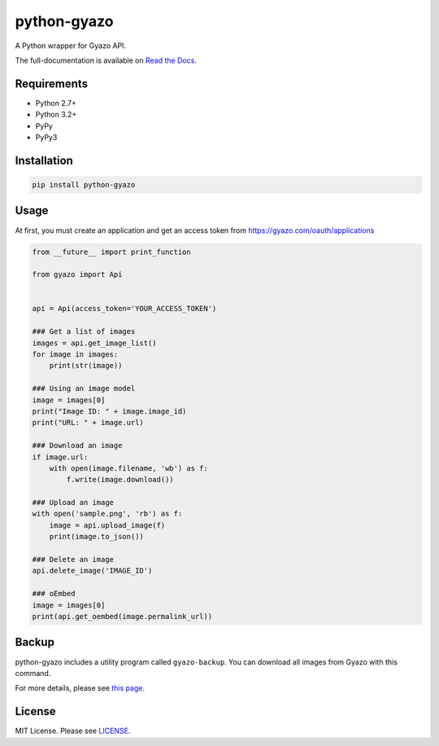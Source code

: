 python-gyazo
============
.. image:: https://badge.fury.io/py/python-gyazo.svg
   :target: https://pypi.python.org/pypi/python-gyazo/
   :alt: PyPI version
.. image:: https://img.shields.io/pypi/dm/python-gyazo.svg
   :target: https://pypi.python.org/pypi/python-gyazo/
   :alt: Downloads
.. image:: https://travis-ci.org/ymyzk/python-gyazo.svg?branch=master
   :target: https://travis-ci.org/ymyzk/python-gyazo
   :alt: Build Status
.. image:: https://codeclimate.com/github/ymyzk/python-gyazo/badges/gpa.svg
   :target: https://codeclimate.com/github/ymyzk/python-gyazo
   :alt: Code Climate
.. image:: https://coveralls.io/repos/ymyzk/python-gyazo/badge.svg?branch=master
   :target: https://coveralls.io/r/ymyzk/python-gyazo?branch=master
   :alt: Coverage Status

A Python wrapper for Gyazo API.

The full-documentation is available on `Read the Docs`_.

Requirements
------------
* Python 2.7+
* Python 3.2+
* PyPy
* PyPy3

Installation
------------
.. code-block:: shell

   pip install python-gyazo

Usage
-----
At first, you must create an application and get an access token from https://gyazo.com/oauth/applications

.. code-block:: python

   from __future__ import print_function

   from gyazo import Api


   api = Api(access_token='YOUR_ACCESS_TOKEN')

   ### Get a list of images
   images = api.get_image_list()
   for image in images:
       print(str(image))

   ### Using an image model
   image = images[0]
   print("Image ID: " + image.image_id)
   print("URL: " + image.url)

   ### Download an image
   if image.url:
       with open(image.filename, 'wb') as f:
           f.write(image.download())

   ### Upload an image
   with open('sample.png', 'rb') as f:
       image = api.upload_image(f)
       print(image.to_json())

   ### Delete an image
   api.delete_image('IMAGE_ID')

   ### oEmbed
   image = images[0]
   print(api.get_oembed(image.permalink_url))

Backup
------
python-gyazo includes a utility program called ``gyazo-backup``.
You can download all images from Gyazo with this command.

.. image:: docs/source/images/backup_example.jpg

For more details, please see `this page`_.

License
-------
MIT License. Please see `LICENSE`_.

.. _Read the Docs: http://python-gyazo.readthedocs.org/
.. _this page: http://python-gyazo.readthedocs.org/en/stable/backup.html
.. _LICENSE: LICENSE

